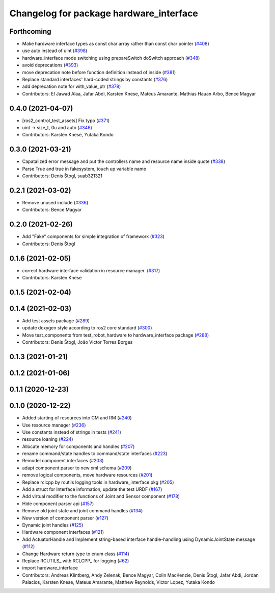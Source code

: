 ^^^^^^^^^^^^^^^^^^^^^^^^^^^^^^^^^^^^^^^^
Changelog for package hardware_interface
^^^^^^^^^^^^^^^^^^^^^^^^^^^^^^^^^^^^^^^^

Forthcoming
-----------
* Make hardware interface types as const char array rather than const char pointer (`#408 <https://github.com/ros-controls/ros2_control/issues/408>`_)
* use auto instead of uint (`#398 <https://github.com/ros-controls/ros2_control/issues/398>`_)
* hardware_interface mode switching using prepareSwitch doSwitch approach (`#348 <https://github.com/ros-controls/ros2_control/issues/348>`_)
* avoid deprecations (`#393 <https://github.com/ros-controls/ros2_control/issues/393>`_)
* move deprecation note before function definition instead of inside (`#381 <https://github.com/ros-controls/ros2_control/issues/381>`_)
* Replace standard interfaces' hard-coded strings by constants (`#376 <https://github.com/ros-controls/ros2_control/issues/376>`_)
* add deprecation note for with_value_ptr (`#378 <https://github.com/ros-controls/ros2_control/issues/378>`_)
* Contributors: El Jawad Alaa, Jafar Abdi, Karsten Knese, Mateus Amarante, Mathias Hauan Arbo, Bence Magyar

0.4.0 (2021-04-07)
------------------
* [ros2_control_test_assets] Fix typo (`#371 <https://github.com/ros-controls/ros2_control/issues/371>`_)
* uint -> size_t, 0u and auto (`#346 <https://github.com/ros-controls/ros2_control/issues/346>`_)
* Contributors: Karsten Knese, Yutaka Kondo

0.3.0 (2021-03-21)
------------------
* Capatalized error message and put the controllers name and resource name inside quote (`#338 <https://github.com/ros-controls/ros2_control/issues/338>`_)
* Parse True and true in fakesystem, touch up variable name
* Contributors: Denis Štogl, suab321321

0.2.1 (2021-03-02)
------------------
* Remove unused include (`#336 <https://github.com/ros-controls/ros2_control/issues/336>`_)
* Contributors: Bence Magyar

0.2.0 (2021-02-26)
------------------
* Add "Fake" components for simple integration of framework (`#323 <https://github.com/ros-controls/ros2_control/issues/323>`_)
* Contributors: Denis Štogl

0.1.6 (2021-02-05)
------------------
* correct hardware interface validation in resource manager. (`#317 <https://github.com/ros-controls/ros2_control/issues/317>`_)
* Contributors: Karsten Knese

0.1.5 (2021-02-04)
------------------

0.1.4 (2021-02-03)
------------------
* Add test assets package (`#289 <https://github.com/ros-controls/ros2_control/issues/289>`_)
* update doxygen style according to ros2 core standard (`#300 <https://github.com/ros-controls/ros2_control/issues/300>`_)
* Move test_components from test_robot_hardware to hardware_interface package (`#288 <https://github.com/ros-controls/ros2_control/issues/288>`_)
* Contributors: Denis Štogl, João Victor Torres Borges

0.1.3 (2021-01-21)
------------------

0.1.2 (2021-01-06)
------------------

0.1.1 (2020-12-23)
------------------

0.1.0 (2020-12-22)
------------------
* Added starting of resources into CM and RM (`#240 <https://github.com/ros-controls/ros2_control/issues/240>`_)
* Use resource manager (`#236 <https://github.com/ros-controls/ros2_control/issues/236>`_)
* Use constants instead of strings in tests (`#241 <https://github.com/ros-controls/ros2_control/issues/241>`_)
* resource loaning (`#224 <https://github.com/ros-controls/ros2_control/issues/224>`_)
* Allocate memory for components and handles (`#207 <https://github.com/ros-controls/ros2_control/issues/207>`_)
* rename command/state handles to command/state interfaces (`#223 <https://github.com/ros-controls/ros2_control/issues/223>`_)
* Remodel component interfaces (`#203 <https://github.com/ros-controls/ros2_control/issues/203>`_)
* adapt component parser to new xml schema (`#209 <https://github.com/ros-controls/ros2_control/issues/209>`_)
* remove logical components, move hardware resources (`#201 <https://github.com/ros-controls/ros2_control/issues/201>`_)
* Replace rclcpp by rcutils logging tools in hardware_interface pkg (`#205 <https://github.com/ros-controls/ros2_control/issues/205>`_)
* Add a struct for Interface information, update the test URDF (`#167 <https://github.com/ros-controls/ros2_control/issues/167>`_)
* Add virtual modifier to the functions of Joint and Sensor component (`#178 <https://github.com/ros-controls/ros2_control/issues/178>`_)
* Hide component parser api (`#157 <https://github.com/ros-controls/ros2_control/issues/157>`_)
* Remove old joint state and joint command handles (`#134 <https://github.com/ros-controls/ros2_control/issues/134>`_)
* New version of component parser (`#127 <https://github.com/ros-controls/ros2_control/issues/127>`_)
* Dynamic joint handles (`#125 <https://github.com/ros-controls/ros2_control/issues/125>`_)
* Hardware component interfaces (`#121 <https://github.com/ros-controls/ros2_control/issues/121>`_)
* Add ActuatorHandle and Implement string-based interface handle-handling using DynamicJointState message (`#112 <https://github.com/ros-controls/ros2_control/issues/112>`_)
* Change Hardware return type to enum class (`#114 <https://github.com/ros-controls/ros2_control/issues/114>`_)
* Replace RCUTILS\_ with RCLCPP\_ for logging (`#62 <https://github.com/ros-controls/ros2_control/issues/62>`_)
* import hardware_interface
* Contributors: Andreas Klintberg, Andy Zelenak, Bence Magyar, Colin MacKenzie, Denis Štogl, Jafar Abdi, Jordan Palacios, Karsten Knese, Mateus Amarante, Matthew Reynolds, Victor Lopez, Yutaka Kondo
